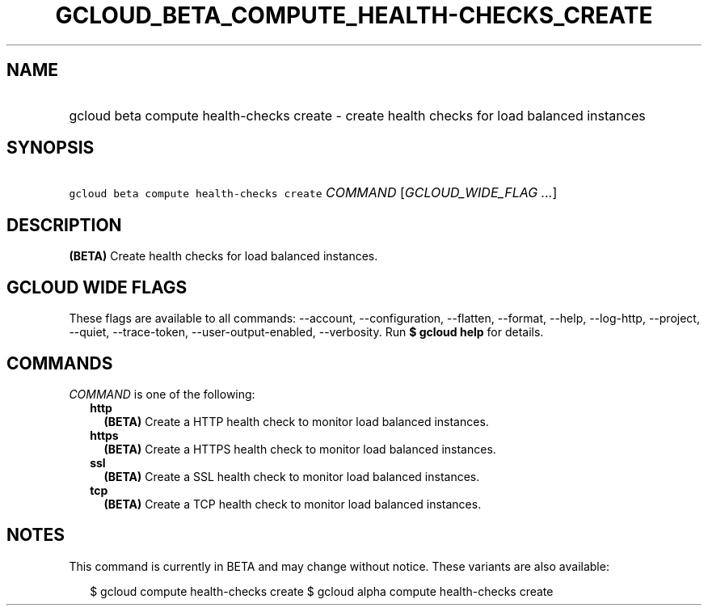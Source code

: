 
.TH "GCLOUD_BETA_COMPUTE_HEALTH\-CHECKS_CREATE" 1



.SH "NAME"
.HP
gcloud beta compute health\-checks create \- create health checks for load balanced instances



.SH "SYNOPSIS"
.HP
\f5gcloud beta compute health\-checks create\fR \fICOMMAND\fR [\fIGCLOUD_WIDE_FLAG\ ...\fR]



.SH "DESCRIPTION"

\fB(BETA)\fR Create health checks for load balanced instances.



.SH "GCLOUD WIDE FLAGS"

These flags are available to all commands: \-\-account, \-\-configuration,
\-\-flatten, \-\-format, \-\-help, \-\-log\-http, \-\-project, \-\-quiet,
\-\-trace\-token, \-\-user\-output\-enabled, \-\-verbosity. Run \fB$ gcloud
help\fR for details.



.SH "COMMANDS"

\f5\fICOMMAND\fR\fR is one of the following:

.RS 2m
.TP 2m
\fBhttp\fR
\fB(BETA)\fR Create a HTTP health check to monitor load balanced instances.

.TP 2m
\fBhttps\fR
\fB(BETA)\fR Create a HTTPS health check to monitor load balanced instances.

.TP 2m
\fBssl\fR
\fB(BETA)\fR Create a SSL health check to monitor load balanced instances.

.TP 2m
\fBtcp\fR
\fB(BETA)\fR Create a TCP health check to monitor load balanced instances.


.RE
.sp

.SH "NOTES"

This command is currently in BETA and may change without notice. These variants
are also available:

.RS 2m
$ gcloud compute health\-checks create
$ gcloud alpha compute health\-checks create
.RE

